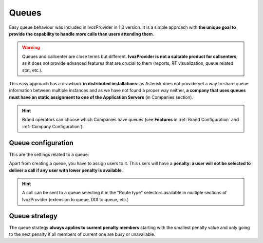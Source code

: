######
Queues
######

Easy queue behaviour was included in IvozProvider in 1.3 version. It is a simple
approach with **the unique goal to provide the capability to handle more calls
than users attending them**.

.. warning:: Queues and callcenter are close terms but different. **IvozProvider
             is not a suitable product for callcenters**, as it does not provide
             advanced features that are crucial to them (reports, RT visualization,
             queue related stat, etc.).

This easy approach has a drawback **in distributed installations**: as Asterisk does
not provide yet a way to share queue information between multiple instances and
as we have not found a proper way neither, **a company that uses queues must have
an static assignment to one of the Application Servers** (in Companies section).

.. hint:: Brand operators can choose which Companies have queues (see **Features**
          in :ref:`Brand Configuration` and :ref:`Company Configuration`).

Queue configuration
===================

This are the settings related to a queue:

.. glossary::

  Name
    Use to reference this queue

  Weight
    Priorizes calls to an agent that attends calls in two (or more) calls. The
    higher, the more priorized.

  Strategy
    How will the queue deliver the calls? Calling to all agents, calling to a
    random one?

  Member call seconds
    Defines how long will a call to an agent last.

  Member rest seconds
    Seconds between calls for an agent.

  Announce
    Select a locution and its frequency. Caller waiting in the call will listen
    to this locution.

  Timeout configuration
    Limits the time that a call can wait in a queue and the following behaviour.

  Full Queue configuration
    Limits the amount of people waiting in a call and the behaviour when this limit
    it reached.

Apart from creating a queue, you have to assign users to it. This users will have
a **penalty: a user will not be selected to deliver a call if any user with lower
penalty is available**.


.. hint:: A call can be sent to a queue selecting it in the "Route type" selectors
          available in multiple sections of IvozProvider (extension to queue, DDI
          to queue, etc.)

Queue strategy
==============

The queue strategy **always applies to current penalty members** starting with
the smallest penalty value and only going to the next penalty if all members of
current one are busy or unavailable.

.. glossary::

    Ring all
        The call will make all the members of the current priority during a
        predefined time.

    Least recent
        The call will *jump* from one member to another in a predefined order
        based on the last time the member attended a call. Members whose latest
        call is older will be called first.

    Fewer calls
        The call will *jump* from one member to another in a predefined order
        based on the number of atteded calls. Members that have attedended less
        calls will be called first.

    Random
        The call will *jump* from one member to another in a random order,
        ringing during the configured time.

    Round Robin memory
        The call will *jump* from one member to another in a predefined order
        starting past the last member that attended a call.

    Linear
        The call will *jump* from one member to another in a predefined order
        based on the creation time of the member.
